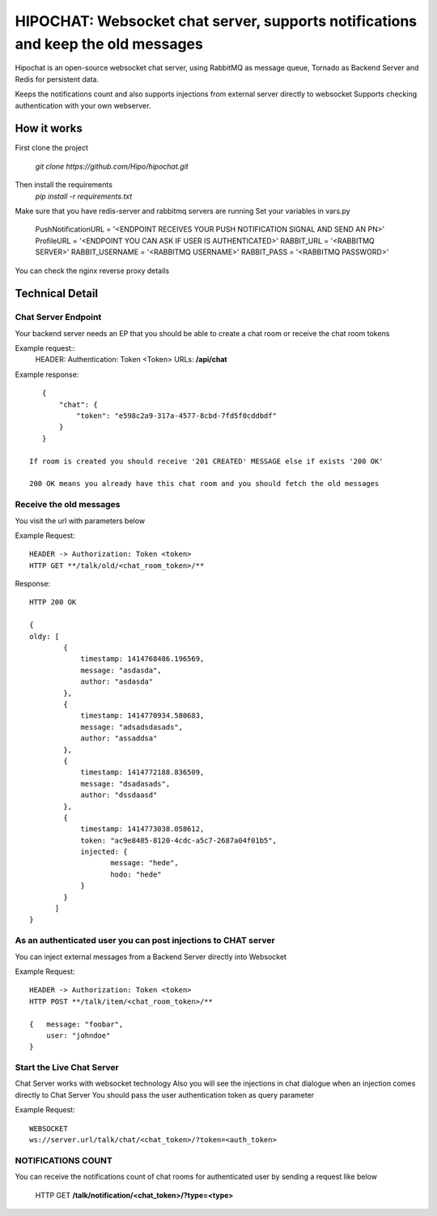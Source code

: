 ****************************************
HIPOCHAT: Websocket chat server, supports notifications and keep the old messages
****************************************


Hipochat is an open-source websocket chat server, using RabbitMQ as message queue, Tornado as Backend Server and
Redis for persistent data.

Keeps the notifications count and also supports injections from external server directly to websocket
Supports checking authentication with your own webserver.


How it works
======================================================

First clone the project

    `git clone https://github.com/Hipo/hipochat.git`


Then install the requirements
    `pip install -r requirements.txt`


Make sure that you have redis-server and rabbitmq servers are running
Set your variables in vars.py

    PushNotificationURL = '<ENDPOINT RECEIVES YOUR PUSH NOTIFICATION SIGNAL AND SEND AN PN>'
    ProfileURL = '<ENDPOINT YOU CAN ASK IF USER IS AUTHENTICATED>'
    RABBIT_URL = '<RABBITMQ SERVER>'
    RABBIT_USERNAME = '<RABBITMQ USERNAME>'
    RABBIT_PASS = '<RABBITMQ PASSWORD>'

You can check the nginx reverse proxy details

Technical Detail
===================================================

Chat Server Endpoint
---------------------

Your backend server needs an EP that you should be able to create a chat room or receive the chat room tokens


Example request::
    HEADER: Authentication: Token <Token>
    URLs: **/api/chat**

Example response::

    {
        "chat": {
            "token": "e598c2a9-317a-4577-8cbd-7fd5f0cddbdf"
        }
    }

 If room is created you should receive '201 CREATED' MESSAGE else if exists '200 OK'

 200 OK means you already have this chat room and you should fetch the old messages


Receive the old messages
-----------------------------------------

You visit the url with parameters below


Example Request::

    HEADER -> Authorization: Token <token>
    HTTP GET **/talk/old/<chat_room_token>/**


Response::

    HTTP 200 OK

    {
    oldy: [
            {
                timestamp: 1414768486.196569,
                message: "asdasda",
                author: "asdasda"
            },
            {
                timestamp: 1414770934.580683,
                message: "adsadsdasads",
                author: "assaddsa"
            },
            {
                timestamp: 1414772188.836509,
                message: "dsadasads",
                author: "dssdaasd"
            },
            {
                timestamp: 1414773038.058612,
                token: "ac9e8485-8120-4cdc-a5c7-2687a04f01b5",
                injected: {
                       message: "hede",
                       hodo: "hede"
                }
            }
          ]
    }



As an authenticated user you can post injections to CHAT server
------------------------------------------------

You can inject external messages from a Backend Server directly into Websocket

Example Request::

    HEADER -> Authorization: Token <token>
    HTTP POST **/talk/item/<chat_room_token>/**

    {   message: "foobar",
        user: "johndoe"
    }


Start the Live Chat Server
--------------------------------------------------------

Chat Server works with websocket technology
Also you will see the injections in chat dialogue when an injection comes directly to Chat Server
You should pass the user authentication token as query parameter

Example Request::

    WEBSOCKET
    ws://server.url/talk/chat/<chat_token>/?token=<auth_token>


NOTIFICATIONS COUNT
-----------------------------------------------------

You can receive the notifications count of chat rooms for authenticated user
by sending a request like below

    HTTP GET **/talk/notification/<chat_token>/?type=<type>**
